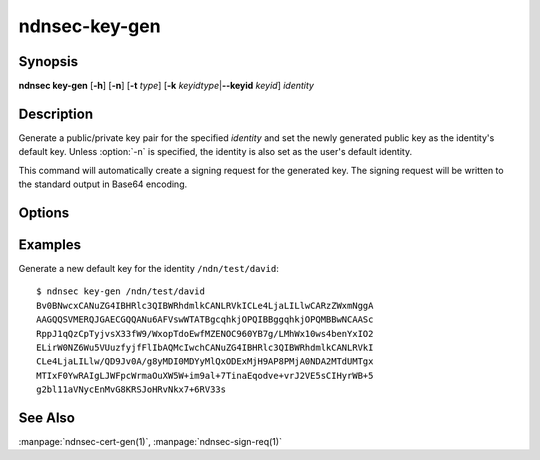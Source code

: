ndnsec-key-gen
==============

Synopsis
--------

**ndnsec key-gen** [**-h**] [**-n**] [**-t** *type*]
[**-k** *keyidtype*\|\ **--keyid** *keyid*] *identity*

Description
-----------

Generate a public/private key pair for the specified *identity* and set the newly generated
public key as the identity's default key.
Unless :option:`-n` is specified, the identity is also set as the user's default identity.

This command will automatically create a signing request for the generated key.
The signing request will be written to the standard output in Base64 encoding.

Options
-------

.. option:: -n, --not-default

   Do not set the identity as the user's default identity.

   Note that if no other identity/key/certificate exists, then the identity
   will become the default regardless of this option.

.. option:: -t <type>, --type <type>

   Type of key to generate. "r" for RSA, "e" for ECDSA (the default).

.. option:: -k <keyidtype>, --keyid-type <keyidtype>

   Type of KeyId for the generated key. "r" for a 64-bit random number (the default
   unless :option:`--keyid` is specified), "h" for the SHA-256 of the public key.

.. option:: --keyid <keyid>

   User-specified KeyId. Must be a non-empty generic name component.

Examples
--------

Generate a new default key for the identity ``/ndn/test/david``::

    $ ndnsec key-gen /ndn/test/david
    Bv0BNwcxCANuZG4IBHRlc3QIBWRhdmlkCANLRVkICLe4LjaLILlwCARzZWxmNggA
    AAGQQSVMERQJGAECGQQANu6AFVswWTATBgcqhkjOPQIBBggqhkjOPQMBBwNCAASc
    RppJ1qQzCpTyjvsX33fW9/WxopTdoEwfMZENOC960YB7g/LMhWx10ws4benYxIO2
    ELirW0NZ6Wu5VUuzfyjfFlIbAQMcIwchCANuZG4IBHRlc3QIBWRhdmlkCANLRVkI
    CLe4LjaLILlw/QD9Jv0A/g8yMDI0MDYyMlQxODExMjH9AP8PMjA0NDA2MTdUMTgx
    MTIxF0YwRAIgLJWFpcWrmaOuXW5W+im9al+7TinaEqodve+vrJ2VE5sCIHyrWB+5
    g2bl11aVNycEnMvG8KRSJoHRvNkx7+6RV33s

See Also
--------

:manpage:`ndnsec-cert-gen(1)`,
:manpage:`ndnsec-sign-req(1)`
